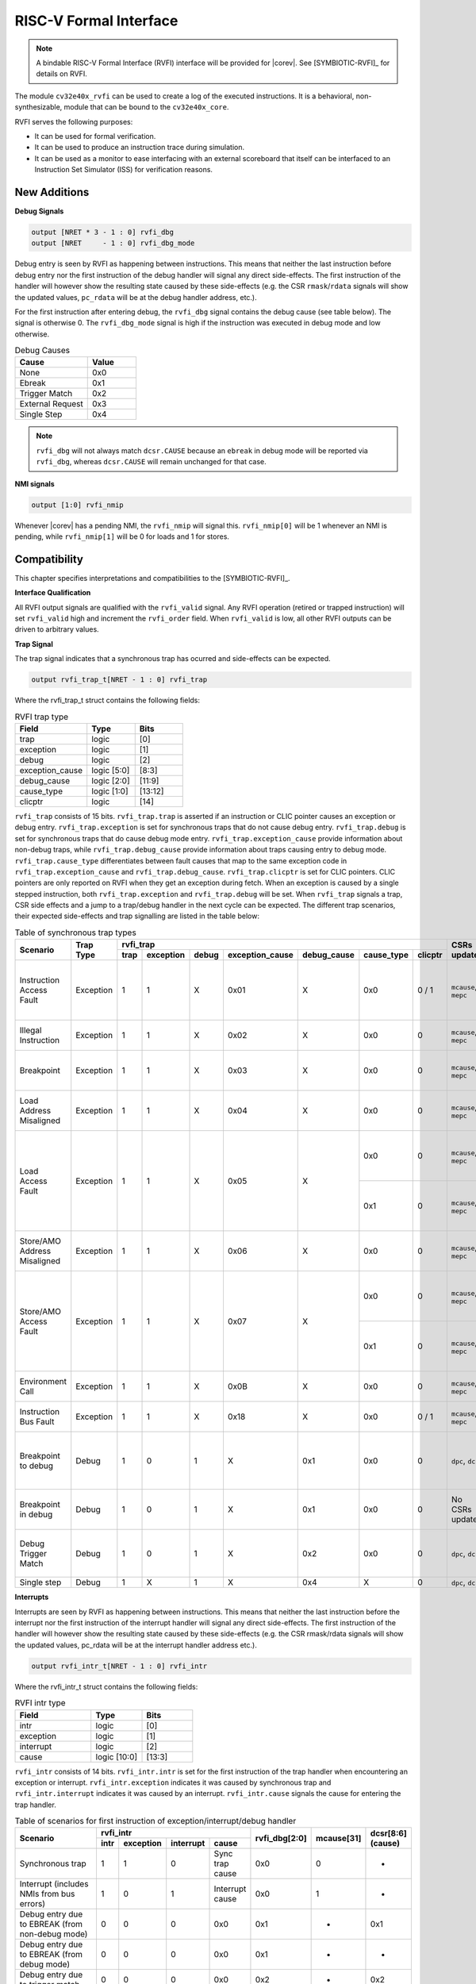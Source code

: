 .. _rvfi:

RISC-V Formal Interface
=======================

.. note::

   A bindable RISC-V Formal Interface (RVFI) interface will be provided for |corev|. See [SYMBIOTIC-RVFI]_ for
   details on RVFI.

The module ``cv32e40x_rvfi`` can be used to create a log of the executed instructions.
It is a behavioral, non-synthesizable, module that can be bound to the ``cv32e40x_core``.

RVFI serves the following purposes:

* It can be used for formal verification.
* It can be used to produce an instruction trace during simulation.
* It can be used as a monitor to ease interfacing with an external scoreboard that itself can be interfaced to an Instruction Set Simulator (ISS) for verification reasons.


New Additions
-------------

**Debug Signals**

.. code-block:: verilog

   output [NRET * 3 - 1 : 0] rvfi_dbg
   output [NRET     - 1 : 0] rvfi_dbg_mode

Debug entry is seen by RVFI as happening between instructions. This means that neither the last instruction before debug entry nor the first instruction of the debug handler will signal any direct side-effects. The first instruction of the handler will however show the resulting state caused by these side-effects (e.g. the CSR ``rmask``/``rdata`` signals will show the updated values, ``pc_rdata`` will be at the debug handler address, etc.).

For the first instruction after entering debug, the ``rvfi_dbg`` signal contains the debug cause (see table below). The signal is otherwise 0.
The ``rvfi_dbg_mode`` signal is high if the instruction was executed in debug mode and low otherwise.

.. table:: Debug Causes
  :name: Debug Causes
  :widths: 30 20
  :class: no-scrollbar-table

  =================  =====
  Cause              Value
  =================  =====
  None                0x0
  Ebreak              0x1
  Trigger Match       0x2
  External Request    0x3
  Single Step         0x4
  =================  =====

.. note::
   ``rvfi_dbg`` will not always match ``dcsr.CAUSE`` because an ``ebreak`` in debug mode will be reported via ``rvfi_dbg``,
   whereas ``dcsr.CAUSE`` will remain unchanged for that case.

**NMI signals**

.. code-block:: verilog

   output [1:0] rvfi_nmip

Whenever |corev| has a pending NMI, the ``rvfi_nmip`` will signal this. ``rvfi_nmip[0]`` will be 1 whenever an NMI is pending, while ``rvfi_nmip[1]`` will be 0 for loads and 1 for stores.

Compatibility
-------------

This chapter specifies interpretations and compatibilities to the [SYMBIOTIC-RVFI]_.

**Interface Qualification**

All RVFI output signals are qualified with the ``rvfi_valid`` signal.
Any RVFI operation (retired or trapped instruction) will set ``rvfi_valid`` high and increment the ``rvfi_order`` field.
When ``rvfi_valid`` is low, all other RVFI outputs can be driven to arbitrary values.

**Trap Signal**

The trap signal indicates that a synchronous trap has ocurred and side-effects can be expected.

.. code-block:: verilog

   output rvfi_trap_t[NRET - 1 : 0] rvfi_trap

Where the rvfi_trap_t struct contains the following fields:

.. table:: RVFI trap type
  :name: RVFI trap type
  :widths: 30 20 20
  :class: no-scrollbar-table

  =================  ===========  =======
  Field              Type         Bits
  =================  ===========  =======
  trap               logic        [0]
  exception          logic        [1]
  debug              logic        [2]
  exception_cause    logic [5:0]  [8:3]
  debug_cause        logic [2:0]  [11:9]
  cause_type         logic [1:0]  [13:12]
  clicptr            logic        [14]
  =================  ===========  =======


``rvfi_trap`` consists of 15 bits.
``rvfi_trap.trap`` is asserted if an instruction or CLIC pointer causes an exception or debug entry.
``rvfi_trap.exception`` is set for synchronous traps that do not cause debug entry. ``rvfi_trap.debug`` is set for synchronous traps that do cause debug mode entry.
``rvfi_trap.exception_cause`` provide information about non-debug traps, while ``rvfi_trap.debug_cause`` provide information about traps causing entry to debug mode.
``rvfi_trap.cause_type`` differentiates between fault causes that map to the same exception code in ``rvfi_trap.exception_cause`` and ``rvfi_trap.debug_cause``.
``rvfi_trap.clicptr`` is set for CLIC pointers. CLIC pointers are only reported on RVFI when they get an exception during fetch.
When an exception is caused by a single stepped instruction, both ``rvfi_trap.exception`` and ``rvfi_trap.debug`` will be set.
When ``rvfi_trap`` signals a trap, CSR side effects and a jump to a trap/debug handler in the next cycle can be expected.
The different trap scenarios, their expected side-effects and trap signalling are listed in the table below:

.. table:: Table of synchronous trap types
  :name: Table of synchronous trap types
  :widths: 20 10 5 5 5 5 5 5 5 10 30
  :class: no-scrollbar-table

  +------------------------------+-----------+---------------------------------------------------------------------------------+----------------------+------------------------------------------------------------------------------------------------------+
  | Scenario                     | Trap Type | rvfi_trap                                                                       | CSRs updated         | Description                                                                                          |
  |                              |           +------+-----------+-------+-----------------+-------------+------------+---------+                      |                                                                                                      |
  |                              |           | trap | exception | debug | exception_cause | debug_cause | cause_type | clicptr |                      |                                                                                                      |
  +==============================+===========+======+===========+=======+=================+=============+============+=========+======================+======================================================================================================+
  | Instruction Access Fault     | Exception | 1    | 1         | X     | 0x01            | X           | 0x0        | 0 / 1   | ``mcause``, ``mepc`` | PMA detects instruction execution from non-executable memory.                                        |
  +------------------------------+-----------+------+-----------+-------+-----------------+-------------+------------+---------+----------------------+------------------------------------------------------------------------------------------------------+
  | Illegal Instruction          | Exception | 1    | 1         | X     | 0x02            | X           | 0x0        | 0       | ``mcause``, ``mepc`` | Illegal instruction decode.                                                                          |
  +------------------------------+-----------+------+-----------+-------+-----------------+-------------+------------+---------+----------------------+------------------------------------------------------------------------------------------------------+
  | Breakpoint                   | Exception | 1    | 1         | X     | 0x03            | X           | 0x0        | 0       | ``mcause``, ``mepc`` | EBREAK executed with ``dcsr.ebreakm`` = 0.                                                           |
  +------------------------------+-----------+------+-----------+-------+-----------------+-------------+------------+---------+----------------------+------------------------------------------------------------------------------------------------------+
  | Load Address Misaligned      | Exception | 1    | 1         | X     | 0x04            | X           | 0x0        | 0       | ``mcause``, ``mepc`` | Non-naturally aligned Load-Reserved address.                                                         |
  +------------------------------+-----------+------+-----------+-------+-----------------+-------------+------------+---------+----------------------+------------------------------------------------------------------------------------------------------+
  | Load Access Fault            | Exception | 1    | 1         | X     | 0x05            | X           | 0x0        | 0       | ``mcause``, ``mepc`` | Non-naturally aligned load access attempt to an I/O region.                                          |
  |                              |           |      |           |       |                 |             +------------+---------+----------------------+------------------------------------------------------------------------------------------------------+
  |                              |           |      |           |       |                 |             | 0x1        | 0       | ``mcause``, ``mepc`` | Load-Reserved attempt to region without atomic support.                                              |
  +------------------------------+-----------+------+-----------+-------+-----------------+-------------+------------+---------+----------------------+------------------------------------------------------------------------------------------------------+
  | Store/AMO Address Misaligned | Exception | 1    | 1         | X     | 0x06            | X           | 0x0        | 0       | ``mcause``, ``mepc`` | Non-naturally aligned Store-Conditional / AMO address.                                               |
  +------------------------------+-----------+------+-----------+-------+-----------------+-------------+------------+---------+----------------------+------------------------------------------------------------------------------------------------------+
  | Store/AMO Access Fault       | Exception | 1    | 1         | X     | 0x07            | X           | 0x0        | 0       | ``mcause``, ``mepc`` | Non-naturally aligned store access attempt to an I/O region.                                         |
  |                              |           |      |           |       |                 |             +------------+---------+----------------------+------------------------------------------------------------------------------------------------------+
  |                              |           |      |           |       |                 |             | 0x1        | 0       | ``mcause``, ``mepc`` | SC or AMO attempt to region without atomic support.                                                  |
  +------------------------------+-----------+------+-----------+-------+-----------------+-------------+------------+---------+----------------------+------------------------------------------------------------------------------------------------------+
  | Environment Call             | Exception | 1    | 1         | X     | 0x0B            | X           | 0x0        | 0       | ``mcause``, ``mepc`` | ECALL executed from Machine mode.                                                                    |
  +------------------------------+-----------+------+-----------+-------+-----------------+-------------+------------+---------+----------------------+------------------------------------------------------------------------------------------------------+
  | Instruction Bus Fault        | Exception | 1    | 1         | X     | 0x18            | X           | 0x0        | 0 / 1   | ``mcause``, ``mepc`` | OBI bus error on instruction fetch.                                                                  |
  +------------------------------+-----------+------+-----------+-------+-----------------+-------------+------------+---------+----------------------+------------------------------------------------------------------------------------------------------+
  | Breakpoint to debug          | Debug     | 1    | 0         | 1     | X               | 0x1         | 0x0        | 0       | ``dpc``, ``dcsr``    | EBREAK from non-debug mode executed with ``dcsr.ebreakm`` == 1.                                      |
  +------------------------------+-----------+------+-----------+-------+-----------------+-------------+------------+---------+----------------------+------------------------------------------------------------------------------------------------------+
  | Breakpoint in debug          | Debug     | 1    | 0         | 1     | X               | 0x1         | 0x0        | 0       | No CSRs updated      | EBREAK in debug mode jumps to debug handler.                                                         |
  +------------------------------+-----------+------+-----------+-------+-----------------+-------------+------------+---------+----------------------+------------------------------------------------------------------------------------------------------+
  | Debug Trigger Match          | Debug     | 1    | 0         | 1     | X               | 0x2         | 0x0        | 0       | ``dpc``, ``dcsr``    | Debug trigger address match with ``mcontrol.timing`` = 0.                                            |
  +------------------------------+-----------+------+-----------+-------+-----------------+-------------+------------+---------+----------------------+------------------------------------------------------------------------------------------------------+
  | Single step                  | Debug     | 1    | X         | 1     | X               | 0x4         | X          | 0       | ``dpc``, ``dcsr``    | Single step.                                                                                         |
  +------------------------------+-----------+------+-----------+-------+-----------------+-------------+------------+---------+----------------------+------------------------------------------------------------------------------------------------------+

**Interrupts**

Interrupts are seen by RVFI as happening between instructions. This means that neither the last instruction before the interrupt nor the first instruction of the interrupt handler will signal any direct side-effects. The first instruction of the handler will however show the resulting state caused by these side-effects (e.g. the CSR rmask/rdata signals will show the updated values, pc_rdata will be at the interrupt handler address etc.).


.. code-block:: verilog

   output rvfi_intr_t[NRET - 1 : 0] rvfi_intr


Where the rvfi_intr_t struct contains the following fields:

.. table:: RVFI intr type
  :name: RVFI intr type
  :widths: 30 20 20
  :class: no-scrollbar-table

  =================  ============  =======
  Field              Type          Bits
  =================  ============  =======
  intr               logic         [0]
  exception          logic         [1]
  interrupt          logic         [2]
  cause              logic [10:0]  [13:3]
  =================  ============  =======

``rvfi_intr`` consists of 14 bits.
``rvfi_intr.intr`` is set for the first instruction of the trap handler when encountering an exception or interrupt.
``rvfi_intr.exception`` indicates it was caused by synchronous trap and
``rvfi_intr.interrupt`` indicates it was caused by an interrupt.
``rvfi_intr.cause`` signals the cause for entering the trap handler.

.. table:: Table of scenarios for first instruction of exception/interrupt/debug handler
  :name: Table of scenarios for first instruction of exception/interrupt/debug handler
  :widths: 60 5 5 5 10 5 5 5
  :class: no-scrollbar-table

  +-------------------------------------------------+------------------------------------------------+---------------+------------+------------+
  | Scenario                                        | rvfi_intr                                      | rvfi_dbg[2:0] | mcause[31] | dcsr[8:6]  |
  |                                                 +------+-----------+-----------+-----------------+               |            | (cause)    |
  |                                                 | intr | exception | interrupt | cause           |               |            |            |
  +=================================================+======+===========+===========+=================+===============+============+============+
  | Synchronous trap                                | 1    | 1         | 0         | Sync trap cause | 0x0           | 0          | -          |
  +-------------------------------------------------+------+-----------+-----------+-----------------+---------------+------------+------------+
  | Interrupt (includes NMIs from bus errors)       | 1    | 0         | 1         | Interrupt cause | 0x0           | 1          | -          |
  +-------------------------------------------------+------+-----------+-----------+-----------------+---------------+------------+------------+
  | Debug entry due to EBREAK (from non-debug mode) | 0    | 0         | 0         | 0x0             | 0x1           | -          | 0x1        |
  +-------------------------------------------------+------+-----------+-----------+-----------------+---------------+------------+------------+
  | Debug entry due to EBREAK (from debug mode)     | 0    | 0         | 0         | 0x0             | 0x1           | -          | -          |
  +-------------------------------------------------+------+-----------+-----------+-----------------+---------------+------------+------------+
  | Debug entry due to trigger match                | 0    | 0         | 0         | 0x0             | 0x2           | -          | 0x2        |
  +-------------------------------------------------+------+-----------+-----------+-----------------+---------------+------------+------------+
  | Debug entry due to external debug request       | X    | X         | X         | X               | 0x3 or 0x5    | X          | 0x3 or 0x5 |
  +-------------------------------------------------+------+-----------+-----------+-----------------+---------------+------------+------------+
  | Debug handler entry due to single step          | X    | X         | X         | X               | 0x4           | X          | 0x4        |
  +-------------------------------------------------+------+-----------+-----------+-----------------+---------------+------------+------------+

.. note::
   In above table the ``-`` symbol indicates an unchanged value. The ``X`` symbol indicates that multiple values are possible.

.. note::
   ``rvfi_intr`` is not set for debug traps unless a debug entry happens during the first instruction of a trap handler (see ``rvfi_intr`` == ``X`` in the table above).
   In this case CSR side-effects (to ``mepc`` and ``mcause``) can be expected as well.

**Program Counter**

The ``pc_wdata`` signal shows the predicted next program counter. This prediction ignores asynchronous traps (asynchronous debug requests and interrupts) and single step debug requests that may have happened at the same time as the instruction.

**Memory Access**

For |corev|, the ``rvfi_mem`` interface has been expanded to support multiple memory operations per instruction. The new format of the rvfi_mem signals can be seen in the code block below.

.. code-block:: verilog

   output [NRET * NMEM * XLEN - 1 : 0]   rvfi_mem_addr
   output [NRET * NMEM * XLEN/8 - 1 : 0] rvfi_mem_rmask
   output [NRET * NMEM * XLEN/8 - 1 : 0] rvfi_mem_wmask
   output [NRET * NMEM * XLEN - 1 : 0]   rvfi_mem_rdata
   output [NRET * NMEM * XLEN - 1 : 0]   rvfi_mem_wdata
   output [NRET * NMEM * 3    - 1 : 0]   rvfi_mem_prot

Instructions will populate the ``rvfi_mem`` outputs with incrementing ``NMEM``, starting at ``NMEM=1``.

Instructions with a single memory operation (e.g. all RV32I instructions), including split misaligned transfers, will only use NMEM = 1.
Instructions with multiple memory operations (e.g. the push and pop instructions from Zcmp) use NMEM > 1 in case multiple memory operations actually occur.
``rvfi_mem_prot`` indicates the value of OBI prot used for the memory access or accesses. Note that this will be undefined upon access faults.


For cores as |corev| that support misaligned access ``rvfi_mem_addr`` will not always be 4 byte aligned. For misaligned accesses the start address of the transfer is reported (i.e. the start address of the first sub-transfer).

**CSR Signals**

To reduce the number of signals in the RVFI interface, a vectorized CSR interface has been introduced for register ranges.

.. code-block:: verilog

   output [<NUM_CSRNAME>-1:0] [NRET * XLEN - 1 : 0] rvfi_csr_<csrname>_rmask
   output [<NUM_CSRNAME>-1:0] [NRET * XLEN - 1 : 0] rvfi_csr_<csrname>_wmask
   output [<NUM_CSRNAME>-1:0] [NRET * XLEN - 1 : 0] rvfi_csr_<csrname>_rdata
   output [<NUM_CSRNAME>-1:0] [NRET * XLEN - 1 : 0] rvfi_csr_<csrname>_wdata

Example:

.. code-block:: verilog

   output [31:0] [31:0] rvfi_csr_name_rmask
   output [31:0] [31:0] rvfi_csr_name_wmask
   output [31:0] [31:0] rvfi_csr_name_rdata
   output [31:0] [31:0] rvfi_csr_name_wdata

Instead of:

.. code-block:: verilog

   output [31:0] rvfi_csr_name0_rmask
   output [31:0] rvfi_csr_name0_wmask
   output [31:0] rvfi_csr_name0_rdata
   output [31:0] rvfi_csr_name0_wdata
   . . .
   output [31:0] rvfi_csr_name31_rmask
   output [31:0] rvfi_csr_name31_wmask
   output [31:0] rvfi_csr_name31_rdata
   output [31:0] rvfi_csr_name31_wdata

**CSR mnxti**

CSR accesses to the ``mnxti`` CSR do a read-modify-write on the ``mstatus`` CSR, and return a pointer address if there is a pending non-SHV CLIC interrupt.
If there is a pending non-SHV CLIC interrupt, it also updates ``mintstatus`` and ``mcause``.
To reflect this behavior, the ``rvfi_csr_mnxti*`` outputs for ``mnxti`` have a different semantic than other CSRs.

The ``rvfi_csr_mnxti*``  is reported as follows on RVFI:

  * The ``rmask`` will always be all ones as for other CSRs.
  * The ``wmask`` will be all ones whenever the CSR instruction actually writes to ``mstatus``.
  * The ``wdata`` will be the data written to ``mstatus``.
  * The ``rdata`` will report a pointer address if an interrupt is pending, or 0 if no interrupt is pending.

Note that the ``rvfi_csr_mstatus*`` will also reflect the access to ``mstatus`` due to an ``mnxti`` access.
In case the access to ``mnxti`` returns a valid pointer address, the ``rvfi_csr_mintstatus*`` and ``rvfi_csr_mcause*`` will also have values showing the side effects of accessing ``mnxti``.

**GPR signals**

For |corev|, RVFI has been expanded to allow reporting multiple register file operations per instruction (more than two reads and one write).
The interface is defined as follows:

.. code-block:: verilog

   output [NRET * 32 * XLEN - 1 : 0] rvfi_gpr_rdata
   output [NRET * 32 -1 : 0]         rvfi_gpr_rmask
   output [NRET * 32 * XLEN - 1 : 0] rvfi_gpr_wdata
   output [NRET * 32 -1 : 0]         rvfi_gpr_wmask


The outputs ``rvfi_gpr_rdata`` and ``rvfi_gpr_wdata`` reflect the entire register file, with each XLEN field of the vector representing one GPR, with [x0] starting at index [XLEN - 1 : 0], [x1] at index [2*XLEN-1 -: XLEN] and so on.
Each bit in the outputs ``rvfi_gpr_rmask`` and ``rvfi_gpr_wmask`` indicates if a GPR has been read or written during an instruction. The index of the bit indicates the address of the GPR accessed. Entries in ``rvfi_gpr_rdata``
and ``rvfi_gpr_wdata`` are only considered valid if the corresponding bit in the ``rvfi_gpr_rmask`` or ``rvfi_gpr_wmask`` is set.


**Machine Counter/Timers**

In contrast to [SYMBIOTIC-RVFI]_, the **mcycle[h]** and **minstret[h]** registers are not modelled as happening "between instructions" but rather as a side-effect of the instruction.
This means that an instruction that causes an increment (or decrement) of these counters will set the ``rvfi_csr_mcycle_wmask``, and that ``rvfi_csr_mcycle_rdata`` is not necessarily equal to ``rvfi_csr_mcycle_wdata``.

**Halt Signal**

The ``rvfi_halt`` signal is meant for liveness properties of cores that can halt execution. It is only needed for cores that can lock up. Tied to 0 for RISC-V compliant cores.

**Mode Signal**

The ``rvfi_mode`` signal shows the *current* privilege mode as opposed to the *effective* privilege mode of the instruction. I.e. for load and store instructions the reported privilege level will therefore not depend on ``mstatus.mpp`` and ``mstatus.mprv``.

**OBI prot Signal**

``rvfi_instr_prot`` indicates the value of OBI prot used for fetching the retired instruction. Note that this will be undefined upon access faults.

Trace output file
-----------------

Tracing can be enabled during simulation by defining **CV32E40X_TRACE_EXECUTION**. All traced instructions are written to a log file.
The log file is named ``trace_rvfi.log``.

Trace output format
-------------------

The trace output is in tab-separated columns.

1.  **PC**: The program counter
2.  **Instr**: The executed instruction (base 16).
    32 bit wide instructions (8 hex digits) are uncompressed instructions, 16 bit wide instructions (4 hex digits) are compressed instructions.
3.  **rs1_addr** Register read port 1 source address, 0x0 if not used by instruction
4.  **rs1_data** Register read port 1 read data, 0x0 if not used by instruction
5.  **rs2_addr** Register read port 2 source address, 0x0 if not used by instruction
6.  **rs2_data** Register read port 2 read data, 0x0 if not used by instruction
7.  **rd_addr**  Register write port 1 destination address, 0x0 if not used by instruction
8.  **rd_data**  Register write port 1 write data, 0x0 if not used by instruction
9.  **mem_addr** Memory address for instructions accessing memory
10. **rvfi_mem_rmask** Bitmask specifying which bytes in ``rvfi_mem_rdata`` contain valid read data
11. **rvfi_mem_wmask** Bitmask specifying which bytes in ``rvfi_mem_wdata`` contain valid write data
12. **rvfi_mem_rdata** The data read from memory address specified in ``mem_addr``
13. **rvfi_mem_wdata** The data written to memory address specified in ``mem_addr``

.. code-block:: text

   PC        Instr     rs1_addr  rs1_rdata  rs2_addr  rs2_rdata  rd_addr  rd_wdata    mem_addr mem_rmask mem_wmask mem_rdata mem_wdata
   00001f9c  14c70793        0e   000096c8        0c   00000000       0f  00009814    00009814         0         0  00000000  00000000
   00001fa0  14f72423        0e   000096c8        0f   00009814       00  00000000    00009810         0         f  00000000  00009814
   00001fa4  0000bf6d        1f   00000000        1b   00000000       00  00000000    00001fa6         0         0  00000000  00000000
   00001f5e  000043d8        0f   00009814        04   00000000       0e  00000000    00009818         f         0  00000000  00000000
   00001f60  0000487d        00   00000000        1f   00000000       10  0000001f    0000001f         0         0  00000000  00000000

